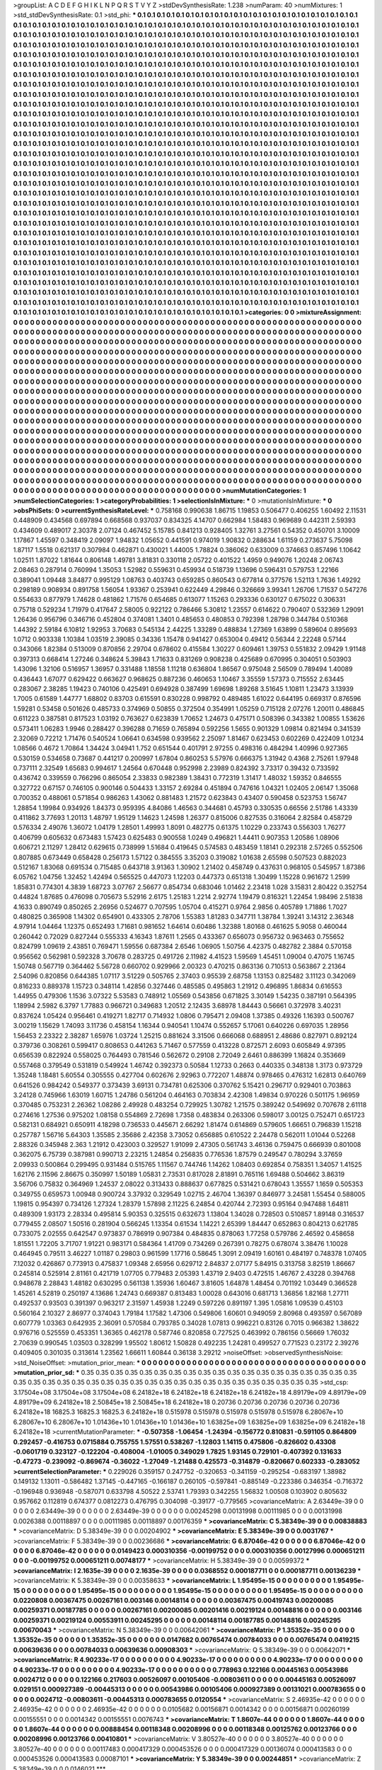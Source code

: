 >groupList:
A C D E F G H I K L
N P Q R S T V Y Z 
>stdDevSynthesisRate:
1.238 
>numParam:
40
>numMixtures:
1
>std_stdDevSynthesisRate:
0.1
>std_phi:
***
0.1 0.1 0.1 0.1 0.1 0.1 0.1 0.1 0.1 0.1
0.1 0.1 0.1 0.1 0.1 0.1 0.1 0.1 0.1 0.1
0.1 0.1 0.1 0.1 0.1 0.1 0.1 0.1 0.1 0.1
0.1 0.1 0.1 0.1 0.1 0.1 0.1 0.1 0.1 0.1
0.1 0.1 0.1 0.1 0.1 0.1 0.1 0.1 0.1 0.1
0.1 0.1 0.1 0.1 0.1 0.1 0.1 0.1 0.1 0.1
0.1 0.1 0.1 0.1 0.1 0.1 0.1 0.1 0.1 0.1
0.1 0.1 0.1 0.1 0.1 0.1 0.1 0.1 0.1 0.1
0.1 0.1 0.1 0.1 0.1 0.1 0.1 0.1 0.1 0.1
0.1 0.1 0.1 0.1 0.1 0.1 0.1 0.1 0.1 0.1
0.1 0.1 0.1 0.1 0.1 0.1 0.1 0.1 0.1 0.1
0.1 0.1 0.1 0.1 0.1 0.1 0.1 0.1 0.1 0.1
0.1 0.1 0.1 0.1 0.1 0.1 0.1 0.1 0.1 0.1
0.1 0.1 0.1 0.1 0.1 0.1 0.1 0.1 0.1 0.1
0.1 0.1 0.1 0.1 0.1 0.1 0.1 0.1 0.1 0.1
0.1 0.1 0.1 0.1 0.1 0.1 0.1 0.1 0.1 0.1
0.1 0.1 0.1 0.1 0.1 0.1 0.1 0.1 0.1 0.1
0.1 0.1 0.1 0.1 0.1 0.1 0.1 0.1 0.1 0.1
0.1 0.1 0.1 0.1 0.1 0.1 0.1 0.1 0.1 0.1
0.1 0.1 0.1 0.1 0.1 0.1 0.1 0.1 0.1 0.1
0.1 0.1 0.1 0.1 0.1 0.1 0.1 0.1 0.1 0.1
0.1 0.1 0.1 0.1 0.1 0.1 0.1 0.1 0.1 0.1
0.1 0.1 0.1 0.1 0.1 0.1 0.1 0.1 0.1 0.1
0.1 0.1 0.1 0.1 0.1 0.1 0.1 0.1 0.1 0.1
0.1 0.1 0.1 0.1 0.1 0.1 0.1 0.1 0.1 0.1
0.1 0.1 0.1 0.1 0.1 0.1 0.1 0.1 0.1 0.1
0.1 0.1 0.1 0.1 0.1 0.1 0.1 0.1 0.1 0.1
0.1 0.1 0.1 0.1 0.1 0.1 0.1 0.1 0.1 0.1
0.1 0.1 0.1 0.1 0.1 0.1 0.1 0.1 0.1 0.1
0.1 0.1 0.1 0.1 0.1 0.1 0.1 0.1 0.1 0.1
0.1 0.1 0.1 0.1 0.1 0.1 0.1 0.1 0.1 0.1
0.1 0.1 0.1 0.1 0.1 0.1 0.1 0.1 0.1 0.1
0.1 0.1 0.1 0.1 0.1 0.1 0.1 0.1 0.1 0.1
0.1 0.1 0.1 0.1 0.1 0.1 0.1 0.1 0.1 0.1
0.1 0.1 0.1 0.1 0.1 0.1 0.1 0.1 0.1 0.1
0.1 0.1 0.1 0.1 0.1 0.1 0.1 0.1 0.1 0.1
0.1 0.1 0.1 0.1 0.1 0.1 0.1 0.1 0.1 0.1
0.1 0.1 0.1 0.1 0.1 0.1 0.1 0.1 0.1 0.1
0.1 0.1 0.1 0.1 0.1 0.1 0.1 0.1 0.1 0.1
0.1 0.1 0.1 0.1 0.1 0.1 0.1 0.1 0.1 0.1
0.1 0.1 0.1 0.1 0.1 0.1 0.1 0.1 0.1 0.1
0.1 0.1 0.1 0.1 0.1 0.1 0.1 0.1 0.1 0.1
0.1 0.1 0.1 0.1 0.1 0.1 0.1 0.1 0.1 0.1
0.1 0.1 0.1 0.1 0.1 0.1 0.1 0.1 0.1 0.1
0.1 0.1 0.1 0.1 0.1 0.1 0.1 0.1 0.1 0.1
0.1 0.1 0.1 0.1 0.1 0.1 0.1 0.1 0.1 0.1
0.1 0.1 0.1 0.1 0.1 0.1 0.1 0.1 0.1 0.1
0.1 0.1 0.1 0.1 0.1 0.1 0.1 0.1 0.1 0.1
0.1 0.1 0.1 0.1 0.1 0.1 0.1 0.1 0.1 0.1
0.1 0.1 0.1 0.1 0.1 0.1 0.1 0.1 0.1 0.1
0.1 0.1 0.1 0.1 0.1 0.1 0.1 0.1 0.1 0.1
0.1 0.1 0.1 0.1 0.1 0.1 0.1 0.1 0.1 0.1
0.1 0.1 0.1 0.1 0.1 0.1 0.1 0.1 0.1 0.1
0.1 0.1 0.1 0.1 0.1 0.1 0.1 0.1 0.1 0.1
0.1 0.1 0.1 0.1 0.1 0.1 0.1 0.1 0.1 0.1
0.1 0.1 0.1 0.1 0.1 0.1 0.1 0.1 0.1 0.1
0.1 0.1 0.1 0.1 0.1 0.1 0.1 0.1 0.1 0.1
0.1 0.1 0.1 0.1 0.1 0.1 0.1 0.1 0.1 0.1
0.1 0.1 0.1 0.1 0.1 0.1 0.1 0.1 0.1 0.1
0.1 0.1 0.1 0.1 0.1 0.1 0.1 0.1 0.1 0.1
0.1 0.1 0.1 0.1 0.1 0.1 0.1 0.1 0.1 0.1
0.1 0.1 0.1 0.1 0.1 0.1 0.1 0.1 0.1 0.1
0.1 0.1 0.1 0.1 0.1 0.1 0.1 0.1 0.1 0.1
0.1 0.1 0.1 0.1 0.1 0.1 0.1 0.1 0.1 0.1
0.1 0.1 0.1 0.1 0.1 0.1 0.1 0.1 0.1 0.1
0.1 0.1 0.1 0.1 0.1 0.1 0.1 0.1 0.1 0.1
0.1 0.1 0.1 0.1 0.1 0.1 0.1 0.1 0.1 0.1
0.1 0.1 0.1 0.1 0.1 0.1 0.1 0.1 0.1 0.1
0.1 0.1 0.1 0.1 0.1 0.1 0.1 0.1 0.1 0.1
0.1 0.1 0.1 0.1 0.1 0.1 0.1 0.1 0.1 0.1
0.1 0.1 0.1 0.1 0.1 0.1 0.1 0.1 0.1 0.1
0.1 0.1 0.1 0.1 0.1 0.1 0.1 0.1 0.1 0.1
0.1 0.1 0.1 0.1 0.1 0.1 0.1 0.1 0.1 0.1
0.1 0.1 0.1 0.1 0.1 0.1 0.1 0.1 0.1 0.1
0.1 0.1 0.1 0.1 0.1 0.1 0.1 0.1 0.1 0.1
0.1 0.1 0.1 0.1 0.1 0.1 0.1 0.1 0.1 0.1
0.1 0.1 0.1 0.1 0.1 0.1 0.1 0.1 0.1 0.1
0.1 0.1 0.1 0.1 0.1 0.1 0.1 0.1 0.1 0.1
0.1 0.1 0.1 0.1 0.1 0.1 0.1 0.1 0.1 0.1
0.1 0.1 0.1 0.1 0.1 0.1 0.1 0.1 0.1 0.1
0.1 0.1 0.1 0.1 0.1 0.1 0.1 0.1 0.1 0.1
0.1 0.1 0.1 0.1 0.1 0.1 0.1 0.1 0.1 0.1
0.1 0.1 0.1 0.1 0.1 0.1 0.1 0.1 0.1 0.1
0.1 0.1 0.1 0.1 0.1 0.1 0.1 0.1 0.1 0.1
0.1 0.1 0.1 0.1 0.1 0.1 0.1 0.1 0.1 0.1
0.1 0.1 0.1 0.1 0.1 0.1 0.1 0.1 0.1 0.1
0.1 0.1 0.1 0.1 0.1 0.1 0.1 0.1 0.1 0.1
0.1 0.1 0.1 0.1 0.1 0.1 0.1 0.1 0.1 0.1
0.1 0.1 0.1 0.1 0.1 0.1 0.1 0.1 0.1 0.1
0.1 0.1 0.1 0.1 0.1 0.1 0.1 0.1 0.1 0.1
0.1 0.1 0.1 0.1 0.1 0.1 0.1 0.1 0.1 0.1
0.1 0.1 0.1 0.1 0.1 0.1 0.1 0.1 0.1 0.1
0.1 0.1 0.1 0.1 0.1 0.1 0.1 0.1 0.1 0.1
0.1 0.1 0.1 0.1 0.1 0.1 0.1 0.1 0.1 0.1
0.1 0.1 0.1 0.1 0.1 0.1 0.1 0.1 0.1 0.1
0.1 0.1 0.1 0.1 0.1 0.1 0.1 0.1 0.1 0.1
0.1 0.1 0.1 0.1 0.1 0.1 0.1 0.1 0.1 0.1
0.1 0.1 0.1 0.1 0.1 0.1 0.1 0.1 0.1 0.1
0.1 0.1 0.1 0.1 0.1 0.1 0.1 0.1 0.1 0.1
0.1 0.1 0.1 0.1 0.1 0.1 0.1 0.1 0.1 0.1
0.1 0.1 0.1 0.1 0.1 0.1 0.1 0.1 0.1 0.1
0.1 0.1 0.1 0.1 0.1 0.1 0.1 0.1 0.1 0.1
0.1 0.1 0.1 0.1 0.1 0.1 0.1 0.1 0.1 0.1
0.1 0.1 0.1 0.1 0.1 0.1 0.1 0.1 0.1 0.1
0.1 0.1 0.1 0.1 0.1 0.1 0.1 0.1 0.1 0.1
0.1 0.1 0.1 0.1 0.1 0.1 0.1 0.1 0.1 0.1
0.1 0.1 0.1 0.1 0.1 0.1 0.1 0.1 0.1 0.1
0.1 0.1 0.1 0.1 0.1 0.1 0.1 0.1 0.1 0.1
0.1 0.1 0.1 0.1 0.1 0.1 0.1 0.1 0.1 0.1
0.1 
>categories:
0 0
>mixtureAssignment:
0 0 0 0 0 0 0 0 0 0 0 0 0 0 0 0 0 0 0 0 0 0 0 0 0 0 0 0 0 0 0 0 0 0 0 0 0 0 0 0 0 0 0 0 0 0 0 0 0 0
0 0 0 0 0 0 0 0 0 0 0 0 0 0 0 0 0 0 0 0 0 0 0 0 0 0 0 0 0 0 0 0 0 0 0 0 0 0 0 0 0 0 0 0 0 0 0 0 0 0
0 0 0 0 0 0 0 0 0 0 0 0 0 0 0 0 0 0 0 0 0 0 0 0 0 0 0 0 0 0 0 0 0 0 0 0 0 0 0 0 0 0 0 0 0 0 0 0 0 0
0 0 0 0 0 0 0 0 0 0 0 0 0 0 0 0 0 0 0 0 0 0 0 0 0 0 0 0 0 0 0 0 0 0 0 0 0 0 0 0 0 0 0 0 0 0 0 0 0 0
0 0 0 0 0 0 0 0 0 0 0 0 0 0 0 0 0 0 0 0 0 0 0 0 0 0 0 0 0 0 0 0 0 0 0 0 0 0 0 0 0 0 0 0 0 0 0 0 0 0
0 0 0 0 0 0 0 0 0 0 0 0 0 0 0 0 0 0 0 0 0 0 0 0 0 0 0 0 0 0 0 0 0 0 0 0 0 0 0 0 0 0 0 0 0 0 0 0 0 0
0 0 0 0 0 0 0 0 0 0 0 0 0 0 0 0 0 0 0 0 0 0 0 0 0 0 0 0 0 0 0 0 0 0 0 0 0 0 0 0 0 0 0 0 0 0 0 0 0 0
0 0 0 0 0 0 0 0 0 0 0 0 0 0 0 0 0 0 0 0 0 0 0 0 0 0 0 0 0 0 0 0 0 0 0 0 0 0 0 0 0 0 0 0 0 0 0 0 0 0
0 0 0 0 0 0 0 0 0 0 0 0 0 0 0 0 0 0 0 0 0 0 0 0 0 0 0 0 0 0 0 0 0 0 0 0 0 0 0 0 0 0 0 0 0 0 0 0 0 0
0 0 0 0 0 0 0 0 0 0 0 0 0 0 0 0 0 0 0 0 0 0 0 0 0 0 0 0 0 0 0 0 0 0 0 0 0 0 0 0 0 0 0 0 0 0 0 0 0 0
0 0 0 0 0 0 0 0 0 0 0 0 0 0 0 0 0 0 0 0 0 0 0 0 0 0 0 0 0 0 0 0 0 0 0 0 0 0 0 0 0 0 0 0 0 0 0 0 0 0
0 0 0 0 0 0 0 0 0 0 0 0 0 0 0 0 0 0 0 0 0 0 0 0 0 0 0 0 0 0 0 0 0 0 0 0 0 0 0 0 0 0 0 0 0 0 0 0 0 0
0 0 0 0 0 0 0 0 0 0 0 0 0 0 0 0 0 0 0 0 0 0 0 0 0 0 0 0 0 0 0 0 0 0 0 0 0 0 0 0 0 0 0 0 0 0 0 0 0 0
0 0 0 0 0 0 0 0 0 0 0 0 0 0 0 0 0 0 0 0 0 0 0 0 0 0 0 0 0 0 0 0 0 0 0 0 0 0 0 0 0 0 0 0 0 0 0 0 0 0
0 0 0 0 0 0 0 0 0 0 0 0 0 0 0 0 0 0 0 0 0 0 0 0 0 0 0 0 0 0 0 0 0 0 0 0 0 0 0 0 0 0 0 0 0 0 0 0 0 0
0 0 0 0 0 0 0 0 0 0 0 0 0 0 0 0 0 0 0 0 0 0 0 0 0 0 0 0 0 0 0 0 0 0 0 0 0 0 0 0 0 0 0 0 0 0 0 0 0 0
0 0 0 0 0 0 0 0 0 0 0 0 0 0 0 0 0 0 0 0 0 0 0 0 0 0 0 0 0 0 0 0 0 0 0 0 0 0 0 0 0 0 0 0 0 0 0 0 0 0
0 0 0 0 0 0 0 0 0 0 0 0 0 0 0 0 0 0 0 0 0 0 0 0 0 0 0 0 0 0 0 0 0 0 0 0 0 0 0 0 0 0 0 0 0 0 0 0 0 0
0 0 0 0 0 0 0 0 0 0 0 0 0 0 0 0 0 0 0 0 0 0 0 0 0 0 0 0 0 0 0 0 0 0 0 0 0 0 0 0 0 0 0 0 0 0 0 0 0 0
0 0 0 0 0 0 0 0 0 0 0 0 0 0 0 0 0 0 0 0 0 0 0 0 0 0 0 0 0 0 0 0 0 0 0 0 0 0 0 0 0 0 0 0 0 0 0 0 0 0
0 0 0 0 0 0 0 0 0 0 0 0 0 0 0 0 0 0 0 0 0 0 0 0 0 0 0 0 0 0 0 0 0 0 0 0 0 0 0 0 0 0 0 0 0 0 0 0 0 0
0 0 0 0 0 0 0 0 0 0 0 0 0 0 0 0 0 0 0 0 0 0 0 0 0 0 0 0 0 0 0 0 0 0 0 0 0 0 0 0 0 
>numMutationCategories:
1
>numSelectionCategories:
1
>categoryProbabilities:
1 
>selectionIsInMixture:
***
0 
>mutationIsInMixture:
***
0 
>obsPhiSets:
0
>currentSynthesisRateLevel:
***
0.758168 0.990638 1.86715 1.19853 0.506477 0.406255 1.60492 2.11531 0.448909 0.434568
0.697894 0.668568 0.937037 0.834325 4.14707 0.662984 1.58483 0.969689 0.442311 2.59393
0.434609 0.489017 2.30378 2.07124 0.467452 5.15785 0.841213 0.928405 1.32761 3.27561
0.54352 0.450701 3.10009 1.17867 1.45597 0.348419 2.09097 1.94832 1.05652 0.441591
0.974019 1.90832 0.288634 1.61159 0.273637 5.75098 1.87117 1.5518 0.621317 0.307984
0.462871 0.430021 1.44005 1.78824 0.386062 0.633009 0.374663 0.857496 1.10642 1.02511
1.87022 1.81644 0.806148 1.49781 3.81831 0.330118 2.05722 0.401522 1.4959 0.949076
1.20248 2.06743 2.08463 0.287914 0.760994 1.35053 1.52982 0.559631 0.459934 0.518739
1.13696 0.596431 0.579753 1.22166 0.389041 1.09448 3.84877 0.995129 1.08763 0.403743
0.659285 0.860543 0.677814 0.377576 1.52113 1.7636 1.49292 0.298189 0.908934 0.891758
1.56054 1.93367 0.253941 0.622449 4.29846 0.326669 3.99341 1.26706 1.71537 0.547276
0.554633 0.877979 1.74628 0.481862 1.71576 0.654685 0.613077 1.15263 0.293336 0.630127
0.675022 0.306331 0.75718 0.529234 1.71979 0.417647 2.58005 0.922122 0.786466 5.30812
1.23557 0.614622 0.790407 0.532369 1.29091 1.26436 0.956796 0.346716 0.452804 0.374081
1.3401 0.485653 0.480853 0.792398 1.28798 0.344784 0.510368 1.44392 2.59184 6.10812
1.92953 3.70683 0.545134 2.44225 1.33289 0.488834 1.27369 1.63899 0.589604 0.895693
1.0712 0.903338 1.10384 1.03519 2.39085 0.34336 1.15478 0.941427 0.653004 0.49412
0.56344 2.22248 0.57144 0.343066 1.82384 0.513009 0.870856 2.29704 0.678602 0.415584
1.30227 0.609461 1.39753 0.551832 2.09429 1.91148 0.397313 0.668414 1.27246 0.348624
5.39843 1.71633 0.831269 0.908238 0.425689 0.670995 0.304051 0.503903 1.43096 1.32106
0.516957 1.36957 0.331488 1.18558 1.11218 0.636804 1.86567 0.975048 2.56509 0.789494
1.40089 0.436443 1.67077 0.629422 0.663627 0.968625 0.887236 0.460653 1.10467 3.35559
1.57373 0.715552 2.63445 0.283067 2.38285 1.19423 0.740106 0.425491 0.694928 0.387499
1.69698 1.89268 3.51645 1.10811 1.23473 3.13939 1.7005 0.61589 1.44777 1.68802
0.83703 0.615591 0.830228 0.998792 0.489485 1.61022 0.644195 0.669317 0.876596 1.59281
0.53458 0.501626 0.485733 0.374969 0.50855 0.372504 0.354991 1.05259 0.715128 2.07276
1.20011 0.486845 0.611223 0.387581 0.817523 1.03192 0.763627 0.623839 1.70652 1.24673
0.475171 0.508396 0.343382 1.00855 1.53626 0.573411 1.06283 1.9946 0.288427 0.396288
0.71659 0.765894 0.592256 1.5655 0.901329 1.09814 0.821494 0.341539 2.32069 0.72212
1.71476 0.540524 1.06641 0.634598 0.939562 2.25097 1.81467 0.623453 0.602269 0.422409
1.01234 1.08566 0.4672 1.70864 1.34424 3.04941 1.752 0.651544 0.401791 2.97255
0.498316 0.484294 1.40996 0.927365 0.530159 0.534658 0.73687 0.441217 0.200997 1.67804
0.860253 5.57976 0.666375 1.31942 0.4368 2.75261 1.97948 0.737111 2.32549 1.65683
0.994617 1.24564 0.670448 0.952998 2.23989 0.824392 3.73317 0.39432 0.733592 0.436742
0.339559 0.766296 0.865054 2.33833 0.982389 1.38431 0.772319 1.31417 1.48032 1.59352
0.846555 0.327722 0.67157 0.746105 0.900146 0.504433 1.33157 2.69284 0.451894 0.747616
1.04321 1.02405 2.06147 1.35068 0.700352 0.488061 0.571854 0.986263 1.43062 0.881483
1.21572 0.623843 0.43407 0.590458 0.523753 1.56747 1.28854 1.19984 0.934926 1.84373
0.959395 4.84086 1.46563 0.344681 0.45793 0.330535 0.66556 2.51786 1.43339 0.411862
3.77693 1.20113 1.48797 1.95129 1.14623 1.24598 1.26377 0.815006 0.827535 0.316064
2.82584 0.458729 0.576334 2.49076 1.36072 1.04179 1.28501 1.49993 1.8091 0.482775
0.61375 1.10229 0.233743 0.556303 1.76277 0.406799 0.605632 0.673483 1.57423 0.625483
0.900558 1.0249 0.496821 1.44411 0.907353 1.20586 1.08906 0.606721 2.11297 1.28412
0.629615 0.738999 1.51684 0.419645 0.574583 0.483459 1.18141 0.292318 2.57265 0.552506
0.807885 0.673449 0.658428 0.256173 1.57122 0.384555 3.35203 0.319082 1.01638 2.65598
0.507523 0.882023 0.512167 1.83068 0.691534 0.715485 0.643718 3.91363 1.30902 1.21402
0.458749 0.437631 0.968105 0.545957 1.87386 6.05762 1.04756 1.32452 1.42494 0.565525
0.447073 1.12203 0.447373 0.651318 1.30499 1.15228 0.961672 1.2599 1.85831 0.774301
4.3839 1.68723 3.07767 2.56677 0.854734 0.683046 1.01462 2.23418 1.028 3.15831
2.80422 0.352754 0.44824 1.87685 0.476098 0.705673 5.52916 2.6175 1.25183 1.2214
2.92774 1.19479 0.816321 1.22454 1.98496 2.51838 4.1633 0.890749 0.850265 2.26956
0.524677 0.707595 1.05704 0.415271 0.9764 2.9856 0.405789 1.71886 1.7027 0.480825
0.365908 1.14302 0.654901 0.433305 2.78706 1.55383 1.81283 0.347711 1.38784 1.39241
3.14312 2.36348 4.97914 1.04464 1.12375 0.652493 1.71681 0.981652 1.64614 0.60486
1.32388 1.80168 0.461625 5.9058 0.460044 0.260442 0.72029 0.827244 0.555333 4.16343
1.87611 1.2565 0.433367 0.656073 0.956732 0.963463 0.755652 0.824799 1.09619 2.43851
0.769471 1.59556 0.687384 2.6546 1.06905 1.50756 4.42375 0.482782 2.3884 0.570158
0.956562 0.562981 0.592328 3.70678 0.283725 0.491726 2.11982 4.41523 1.59569 1.45451
1.09004 0.47075 1.16745 1.50748 0.567719 0.364462 5.56728 0.660702 0.929966 2.00323
0.470215 0.863136 0.710513 0.563867 2.21364 2.54096 0.820856 0.644385 1.07117 3.51229
0.505765 2.37403 0.95539 2.68758 1.13153 0.825482 3.11123 0.342069 0.816233 0.889378
1.15723 0.348114 1.42856 0.327446 0.485585 0.495863 1.21912 0.496895 1.86834 0.616553
1.44955 0.479306 1.1536 3.07322 5.53583 0.748912 1.05569 0.543856 0.671825 3.30149
1.54235 0.387191 0.564395 1.18994 2.5982 6.3797 1.77883 0.966721 0.349683 1.20512
2.12435 3.68978 1.84443 0.56661 0.372978 3.40231 0.837624 1.05424 0.956461 0.419271
1.82717 0.714932 1.0806 0.795471 2.09408 1.37385 0.49326 1.16393 0.500767 3.00219
1.15629 1.74093 3.11736 0.458154 1.16344 0.940541 1.10474 0.552657 5.17061 0.640226
0.697035 1.28956 1.56453 2.23322 2.38287 1.65976 1.03724 1.25215 0.881624 3.31506
0.666068 0.688951 2.48686 0.827971 0.892124 0.379736 0.308261 0.599417 0.808653 0.441263
5.71467 0.577559 0.413228 0.872571 2.6093 0.605849 4.97395 0.656539 0.822924 0.558025
0.764493 0.781546 0.562672 0.29108 2.72049 2.6461 0.886399 1.16824 0.353669 0.557468
0.379549 0.531819 0.549924 1.46742 0.392373 0.50584 1.12733 0.2663 0.440335 0.348138
1.3173 0.973729 1.35248 1.18481 5.60554 0.305555 0.427704 0.602676 2.92963 0.772207
1.48874 0.978465 0.476312 1.62813 0.640769 0.641526 0.984242 0.549377 0.373439 3.69131
0.734781 0.625306 0.370762 5.15421 0.296717 0.929401 0.703863 3.24128 0.745966 1.63019
1.60715 1.24786 0.561204 0.464163 0.703834 2.42308 1.49834 0.970226 0.501175 1.96959
0.370485 0.753231 2.26362 1.08286 2.49928 0.483254 0.729925 1.30782 1.21575 0.389242
0.549692 0.707678 2.61118 0.274616 1.27536 0.975202 1.08158 0.554869 2.72698 1.7358
0.483834 0.263306 0.598017 3.00125 0.752471 0.651723 0.582131 0.684921 0.650911 4.18298
0.736533 0.445671 2.66292 1.81474 0.614869 0.579605 1.66651 0.796839 1.15218 0.257787
1.56716 5.64303 1.35585 2.35686 2.42358 3.73052 0.656885 0.610522 2.24478 0.562011
1.01044 0.52268 2.88326 0.345948 2.363 1.21912 0.423003 0.329527 1.91099 2.47305
0.561743 3.46136 0.759475 0.666939 0.801008 0.362075 6.75739 0.387981 0.990713 2.23215
1.24854 0.256835 0.776536 1.87579 0.249547 0.780294 3.37659 2.09933 0.500864 0.299495
0.931484 0.515765 1.11567 0.744746 1.14262 1.08403 0.692854 0.758351 1.34057 1.41525
1.62176 2.11596 2.86675 0.350997 1.50189 1.05831 2.73531 0.817028 2.81891 0.765116
1.69488 0.504662 3.86319 3.56706 0.75832 0.364969 1.24537 2.08022 0.313433 0.888637
0.677825 0.531421 0.678043 1.35557 1.1659 0.505353 0.349755 0.659573 1.00948 0.900724
3.37932 0.329549 1.02715 2.46704 1.36397 0.846977 3.24581 1.55454 0.588005 1.19815
0.954397 0.734126 1.27324 1.28379 1.57898 2.11225 6.24854 0.420744 2.72393 0.95164
0.947488 1.64811 0.489309 1.93173 2.28334 0.495814 5.90353 0.325515 0.632673 1.13804
1.34028 0.728503 0.510857 1.89148 0.316537 0.779455 2.08507 1.50516 0.281904 0.566245
1.13354 0.61534 1.14221 2.65399 1.84447 0.652863 0.804213 0.621785 0.733075 2.02555
0.642547 0.973837 0.786919 0.907384 0.484835 0.878063 1.77258 0.579786 2.46592 0.458658
1.81551 1.72205 3.71707 1.91221 0.983171 0.584364 1.41709 0.734269 0.267391 0.78275
0.678074 3.38476 1.10028 0.464945 0.79511 3.46227 1.01187 0.29803 0.961599 1.17716
0.58645 1.3091 2.09419 1.60161 0.484197 0.748378 1.07405 7.12032 0.426867 0.773913
0.475837 1.09348 2.65956 0.629712 2.84837 2.07177 5.84915 0.313758 3.82519 1.86667
0.245814 0.525914 2.81161 0.421719 1.07705 0.779483 2.05393 1.43719 2.9403 0.472515
1.46767 2.43228 0.394768 0.948678 2.28843 1.48182 0.630295 0.561138 1.35936 1.60467
3.81605 1.64878 1.48454 0.701192 1.03449 0.366528 1.45261 4.52819 0.250197 4.13686
1.24743 0.669387 0.813483 1.00028 0.643016 0.681713 1.36856 1.82168 1.27711 0.492537
0.93503 0.391397 0.963217 2.31597 1.45938 1.2249 0.597226 0.891197 1.395 1.05816
1.09539 0.45103 0.560164 2.10327 2.86977 0.374043 1.79184 1.17582 1.47306 0.549806
1.60601 0.949059 2.80968 0.493597 0.567089 0.607779 1.03363 0.642935 2.36091 0.570584
0.793785 0.34028 1.07813 0.996221 0.83126 0.7015 0.966382 1.38622 0.976716 0.525559
0.453351 1.36365 0.462178 0.587746 0.820858 0.727525 0.463992 0.786156 0.56669 1.76032
2.70639 0.990545 1.03503 0.328299 1.95502 1.80612 1.50828 0.492235 1.24281 0.499527
0.771523 0.23172 2.39276 0.409405 0.301035 0.313614 1.23562 1.66611 1.60844 0.36138
3.29212 
>noiseOffset:
>observedSynthesisNoise:
>std_NoiseOffset:
>mutation_prior_mean:
***
0 0 0 0 0 0 0 0 0 0
0 0 0 0 0 0 0 0 0 0
0 0 0 0 0 0 0 0 0 0
0 0 0 0 0 0 0 0 0 0
>mutation_prior_sd:
***
0.35 0.35 0.35 0.35 0.35 0.35 0.35 0.35 0.35 0.35
0.35 0.35 0.35 0.35 0.35 0.35 0.35 0.35 0.35 0.35
0.35 0.35 0.35 0.35 0.35 0.35 0.35 0.35 0.35 0.35
0.35 0.35 0.35 0.35 0.35 0.35 0.35 0.35 0.35 0.35
>std_csp:
3.17504e+08 3.17504e+08 3.17504e+08 6.24182e+18 6.24182e+18 6.24182e+18 6.24182e+18 4.89179e+09 4.89179e+09 4.89179e+09
6.24182e+18 2.50845e+18 2.50845e+18 6.24182e+18 0.20736 0.20736 0.20736 0.20736 0.20736 6.24182e+18
16825.3 16825.3 16825.3 6.24182e+18 0.515978 0.515978 0.515978 0.515978 0.515978 6.28067e+10
6.28067e+10 6.28067e+10 1.01436e+10 1.01436e+10 1.01436e+10 1.63825e+09 1.63825e+09 1.63825e+09 6.24182e+18 6.24182e+18
>currentMutationParameter:
***
-0.507358 -1.06454 -1.24394 -0.156772 0.810831 -0.591105 0.864809 0.292457 -0.416753 0.0715884
0.755755 1.57551 0.538267 -1.12803 1.14115 0.475806 -0.826602 0.43308 -0.0601719 0.323127
-0.122204 -0.408004 -1.01005 0.349029 1.7825 1.93145 0.729101 -0.407392 0.131633 -0.47273
-0.239092 -0.869674 -0.36022 -1.27049 -1.21488 0.425573 -0.314879 -0.820667 0.602333 -0.283052
>currentSelectionParameter:
***
0.229026 0.359157 0.247752 -0.320653 -0.341159 -0.295254 -0.683197 1.38982 0.149132 1.13011
-0.586482 1.37145 -0.447165 -0.166187 0.260105 -0.597841 -0.885149 -0.223386 0.346354 -0.716372
-0.196948 0.936948 -0.587071 0.633798 4.50522 2.53741 1.79393 0.342255 1.56832 1.00508
0.103902 0.805632 0.957662 0.112819 0.674377 0.0812273 0.476795 0.304098 -0.39177 -0.779565
>covarianceMatrix:
A
2.63449e-39	0	0	0	0	0	
0	2.63449e-39	0	0	0	0	
0	0	2.63449e-39	0	0	0	
0	0	0	0.00245298	0.00131998	0.00111985	
0	0	0	0.00131998	0.0026388	0.00118897	
0	0	0	0.00111985	0.00118897	0.00176359	
***
>covarianceMatrix:
C
5.38349e-39	0	
0	0.00838883	
***
>covarianceMatrix:
D
5.38349e-39	0	
0	0.00204902	
***
>covarianceMatrix:
E
5.38349e-39	0	
0	0.0031767	
***
>covarianceMatrix:
F
5.38349e-39	0	
0	0.00236686	
***
>covarianceMatrix:
G
6.87046e-42	0	0	0	0	0	
0	6.87046e-42	0	0	0	0	
0	0	6.87046e-42	0	0	0	
0	0	0	0.0149423	0.000310356	-0.00199752	
0	0	0	0.000310356	0.00127996	0.000651211	
0	0	0	-0.00199752	0.000651211	0.00748177	
***
>covarianceMatrix:
H
5.38349e-39	0	
0	0.00599372	
***
>covarianceMatrix:
I
2.1635e-39	0	0	0	
0	2.1635e-39	0	0	
0	0	0.0368552	0.000187711	
0	0	0.000187711	0.00136239	
***
>covarianceMatrix:
K
5.38349e-39	0	
0	0.00358633	
***
>covarianceMatrix:
L
1.95495e-15	0	0	0	0	0	0	0	0	0	
0	1.95495e-15	0	0	0	0	0	0	0	0	
0	0	1.95495e-15	0	0	0	0	0	0	0	
0	0	0	1.95495e-15	0	0	0	0	0	0	
0	0	0	0	1.95495e-15	0	0	0	0	0	
0	0	0	0	0	0.0220808	0.00367475	0.00267161	0.003146	0.00148114	
0	0	0	0	0	0.00367475	0.00419743	0.00200085	0.00259371	0.00187785	
0	0	0	0	0	0.00267161	0.00200085	0.00201416	0.00219124	0.00148816	
0	0	0	0	0	0.003146	0.00259371	0.00219124	0.00553911	0.00245295	
0	0	0	0	0	0.00148114	0.00187785	0.00148816	0.00245295	0.00670043	
***
>covarianceMatrix:
N
5.38349e-39	0	
0	0.00642061	
***
>covarianceMatrix:
P
1.35352e-35	0	0	0	0	0	
0	1.35352e-35	0	0	0	0	
0	0	1.35352e-35	0	0	0	
0	0	0	0.0147682	0.00765474	0.00784033	
0	0	0	0.00765474	0.0419215	0.00639636	
0	0	0	0.00784033	0.00639636	0.00908303	
***
>covarianceMatrix:
Q
5.38349e-39	0	
0	0.00642071	
***
>covarianceMatrix:
R
4.90233e-17	0	0	0	0	0	0	0	0	0	
0	4.90233e-17	0	0	0	0	0	0	0	0	
0	0	4.90233e-17	0	0	0	0	0	0	0	
0	0	0	4.90233e-17	0	0	0	0	0	0	
0	0	0	0	4.90233e-17	0	0	0	0	0	
0	0	0	0	0	0.778963	0.122166	0.00445163	0.00543986	0.0024712	
0	0	0	0	0	0.122166	0.217603	0.00526097	0.00105406	-0.00803611	
0	0	0	0	0	0.00445163	0.00526097	0.029151	0.000927389	-0.00445313	
0	0	0	0	0	0.00543986	0.00105406	0.000927389	0.00131021	0.000783655	
0	0	0	0	0	0.0024712	-0.00803611	-0.00445313	0.000783655	0.0120554	
***
>covarianceMatrix:
S
2.46935e-42	0	0	0	0	0	
0	2.46935e-42	0	0	0	0	
0	0	2.46935e-42	0	0	0	
0	0	0	0.0105682	0.00156871	0.0014342	
0	0	0	0.00156871	0.00260199	0.00155551	
0	0	0	0.0014342	0.00155551	0.0076743	
***
>covarianceMatrix:
T
1.8607e-44	0	0	0	0	0	
0	1.8607e-44	0	0	0	0	
0	0	1.8607e-44	0	0	0	
0	0	0	0.00888454	0.00118348	0.00208996	
0	0	0	0.00118348	0.00125762	0.00123766	
0	0	0	0.00208996	0.00123766	0.00410801	
***
>covarianceMatrix:
V
3.80527e-40	0	0	0	0	0	
0	3.80527e-40	0	0	0	0	
0	0	3.80527e-40	0	0	0	
0	0	0	0.00117483	0.000417329	0.000453526	
0	0	0	0.000417329	0.00136074	0.000413583	
0	0	0	0.000453526	0.000413583	0.00087101	
***
>covarianceMatrix:
Y
5.38349e-39	0	
0	0.00244851	
***
>covarianceMatrix:
Z
5.38349e-39	0	
0	0.0146021	
***
